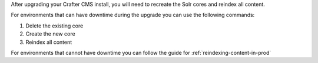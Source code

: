 After upgrading your Crafter CMS install, you will need to recreate the Solr cores and reindex all content.

For environments that can have downtime during the upgrade you can use the following commands:

#.  Delete the existing core
    
    .. code-block:: bash
      :linenos:
    
      curl --request POST \
        --url http://localhost:8080/crafter-search/api/2/admin/index/delete/SITE_NAME

#.  Create the new core
    
    .. code-block:: bash
      :linenos:

      curl --request POST \
        --url http://localhost:8080/crafter-search/api/2/admin/index/create \
        --header 'content-type: application/json' \
        --data '{
        "id": "SITE_NAME"
      }'

#.  Reindex all content
    
    .. code-block:: bash
      :linenos:
    
      curl --request POST \
        --url http://localhost:9191/api/1/target/deploy/preview/SITE_NAME \
        --header 'content-type: application/json' \
        --data '{
        "reprocess_all_files": true
        }'

For environments that cannot have downtime you can follow the guide for :ref:`reindexing-content-in-prod`